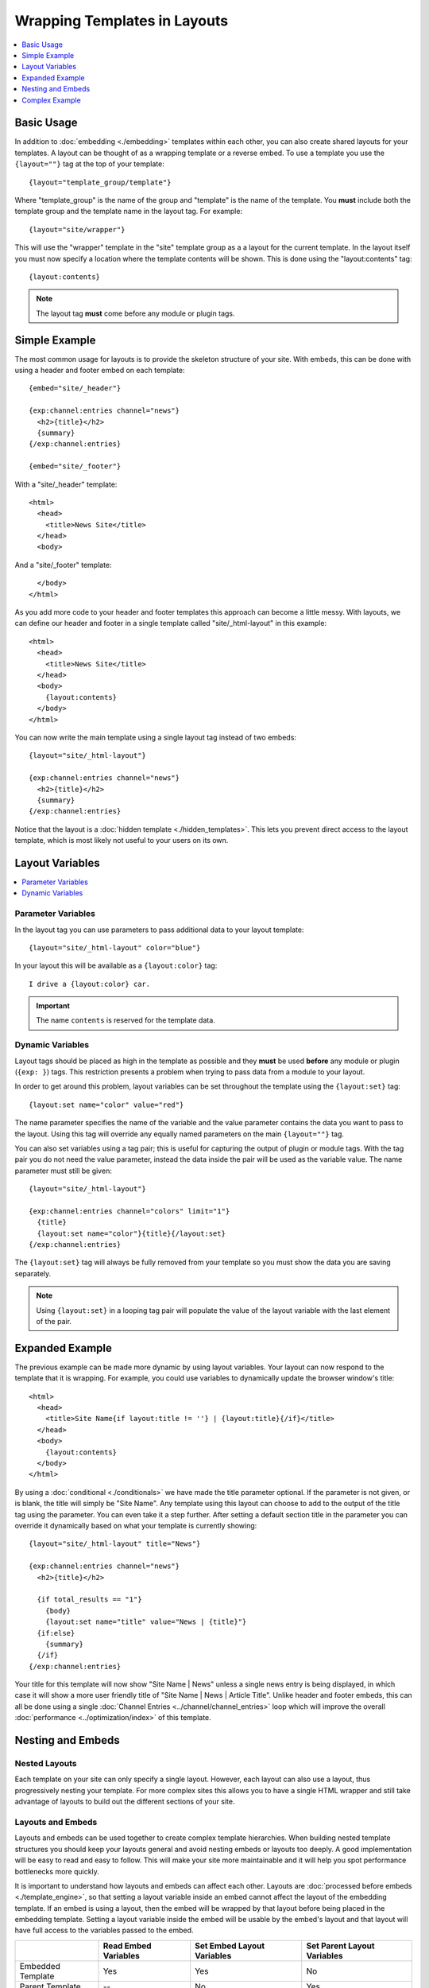 Wrapping Templates in Layouts
=============================

.. contents::
   :local:
   :depth: 1

Basic Usage
-----------

In addition to :doc:`embedding <./embedding>` templates within each other, you can also create shared layouts for your templates. A layout can be thought of as a wrapping template or a reverse embed. To use a template you use the ``{layout=""}`` tag at the top of your template::

  {layout="template_group/template"}

Where "template\_group" is the name of the group and "template" is the name of the template. You **must** include both the template group and the template name in the layout tag. For example::

{layout="site/wrapper"}

This will use the "wrapper" template in the "site" template group as a a layout for the current template. In the layout itself you must now specify a location where the template contents will be shown. This is done using the "layout:contents" tag::

  {layout:contents}

.. note:: The layout tag **must** come before any module or plugin tags.

Simple Example
--------------

The most common usage for layouts is to provide the skeleton structure of your site. With embeds, this can be done with using a header and footer embed on each template::

  {embed="site/_header"}

  {exp:channel:entries channel="news"}
    <h2>{title}</h2>
    {summary}
  {/exp:channel:entries}

  {embed="site/_footer"}

With a "site/_header" template::

  <html>
    <head>
      <title>News Site</title>
    </head>
    <body>

And a "site/_footer" template::

    </body>
  </html>

As you add more code to your header and footer templates this approach can become a little messy. With layouts, we can define our header and footer in a single template called "site/_html-layout" in this example::

  <html>
    <head>
      <title>News Site</title>
    </head>
    <body>
      {layout:contents}
    </body>
  </html>

You can now write the main template using a single layout tag instead of two embeds::

  {layout="site/_html-layout"}

  {exp:channel:entries channel="news"}
    <h2>{title}</h2>
    {summary}
  {/exp:channel:entries}

Notice that the layout is a :doc:`hidden template <./hidden_templates>`. This lets you prevent direct access to the layout template, which is most likely not useful to your users on its own.

.. _layout_variables:

Layout Variables
----------------

.. contents::
   :local:
   :depth: 1

Parameter Variables
~~~~~~~~~~~~~~~~~~~

In the layout tag you can use parameters to pass additional data to your layout template::

  {layout="site/_html-layout" color="blue"}

In your layout this will be available as a ``{layout:color}`` tag::

  I drive a {layout:color} car.

.. important:: The name ``contents`` is reserved for the template data.

Dynamic Variables
~~~~~~~~~~~~~~~~~

Layout tags should be placed as high in the template as possible and they **must** be used **before** any module or plugin (``{exp: }``) tags. This restriction presents a problem when trying to pass data from a module to your layout.

In order to get around this problem, layout variables can be set throughout the template using the ``{layout:set}`` tag::

  {layout:set name="color" value="red"}

The name parameter specifies the name of the variable and the value parameter contains the data you want to pass to the layout. Using this tag will override any equally named parameters on the main
``{layout=""}`` tag.

You can also set variables using a tag pair; this is useful for capturing the output of plugin or module tags. With the tag pair you do not need the value parameter, instead the data inside the pair will be used as the variable value. The name parameter must still be given::

  {layout="site/_html-layout"}

  {exp:channel:entries channel="colors" limit="1"}
    {title}
    {layout:set name="color"}{title}{/layout:set}
  {/exp:channel:entries}

The ``{layout:set}`` tag will always be fully removed from your template so you must show the data you are saving separately.

.. note::
  Using ``{layout:set}`` in a looping tag pair will populate the value
  of the layout variable with the last element of the pair.

Expanded Example
----------------

The previous example can be made more dynamic by using layout variables. Your layout can now respond to the template that it is wrapping. For example, you could use variables to dynamically update the browser window's title::

  <html>
    <head>
      <title>Site Name{if layout:title != ''} | {layout:title}{/if}</title>
    </head>
    <body>
      {layout:contents}
    </body>
  </html>

By using a :doc:`conditional <./conditionals>` we have made the title parameter optional. If the parameter is not given, or is blank, the title will simply be "Site Name". Any template using this layout can choose to add to the output of the title tag using the parameter. You can even take it a step further. After setting a default section title in the parameter you can override it dynamically based on what your template is currently showing::

  {layout="site/_html-layout" title="News"}

  {exp:channel:entries channel="news"}
    <h2>{title}</h2>

    {if total_results == "1"}
      {body}
      {layout:set name="title" value="News | {title}"}
    {if:else}
      {summary}
    {/if}
  {/exp:channel:entries}

Your title for this template will now show "Site Name | News" unless a single news entry is being displayed, in which case it will show a more user friendly title of "Site Name | News | Article Title". Unlike header and footer embeds, this can all be done using a single :doc:`Channel Entries <../channel/channel_entries>` loop which will improve the overall :doc:`performance <../optimization/index>` of this template.

Nesting and Embeds
------------------

Nested Layouts
~~~~~~~~~~~~~~

Each template on your site can only specify a single layout. However, each layout can also use a layout, thus progressively nesting your template. For more complex sites this allows you to have a single HTML wrapper and still take advantage of layouts to build out the different sections of your site.

Layouts and Embeds
~~~~~~~~~~~~~~~~~~

Layouts and embeds can be used together to create complex template hierarchies. When building nested template structures you should keep your layouts general and avoid nesting embeds or layouts too deeply. A good implementation will be easy to read and easy to follow. This will make your site more maintainable and it will help you spot performance bottlenecks more quickly.

It is important to understand how layouts and embeds can affect each other. Layouts are :doc:`processed before embeds
<./template_engine>`, so that setting a layout variable inside an embed cannot affect the layout of the embedding template. If an embed is using a layout, then the embed will be wrapped by that layout before being placed in the embedding template. Setting a layout variable inside the embed will be usable by the embed's layout and that layout will have full access to the variables passed to the embed.

+-----------------------+----------------------+----------------------------+-----------------------------+
|                       | Read Embed Variables | Set Embed Layout Variables | Set Parent Layout Variables |
+=======================+======================+============================+=============================+
| Embedded Template     | Yes                  | Yes                        | No                          |
+-----------------------+----------------------+----------------------------+-----------------------------+
| Parent Template       | --                   | No                         | Yes                         |
+-----------------------+----------------------+----------------------------+-----------------------------+
| Embed Layout          | Yes                  | --                         | No                          |
+-----------------------+----------------------+----------------------------+-----------------------------+
| Parent's Layout       | No                   | No                         | --                          |
+-----------------------+----------------------+----------------------------+-----------------------------+

Complex Example
---------------

Putting all of these together lets you create flexible page layouts with multiple dynamic sections. This example will add a sidebar and footer to the news example above.

We will keep the existing "site/_html-layout" from before, with a small addition to allow for additional JavaScript and CSS to be set from the template::

  <html>
    <head>
      <title>Site Name{if layout:title != ''} | {layout:title}{/if}</title>

      <link rel="stylesheet" href="/assets/global.css" type="text/css" />
      {layout:css}
    </head>
    <body>
      {layout:contents}
      {layout:js}
    </body>
  </html>

For the news section we will now have a separate layout that defines the structure of a given news page. Let's call it "news/_layout"::

  {layout="site/_html-layout"}
  {layout:set name="title"}News{if layout:title != ''} | {layout:title}{/if}{/layout:set}

  {layout:set name="css"}
    <link rel="stylesheet" href="/assets/news.css" type="text/css" />
  {/layout:set}

  <div id="wrapper">
    <div id="main">
      {layout:contents}
    </div>

    <aside>
      {layout:sidebar}
    </aside>
  </div>


Our news homepage "news/index" will use the news layout to show a list of recent entries and also provide a search box in the sidebar. We will use an embed for the search and come back to it later::

  {layout="news/_layout" title="Recent"}

  {exp:channel:entries channel="news" limit="30" dynamic="no"}
    <h2><a href="{url_title_path='news/article'}">{title}</a></h2>
    {summary}
  {/exp:channel:entries}

  {layout:set name="sidebar"}
    {embed="news/_embed-search"}
  {/layout:set}

We will use the "news/article" template to display the full article and change the sidebar to show an article list in addition to the search::

  {layout="news/_layout"}

  {exp:channel:entries channel="news" require_entry="yes"}
    {layout:set name="title" value="{title}"}

    <h1>{title}<h1>
    {body}
  {/exp:channel:entries}

  {layout:set name="sidebar"}
    {embed="news/_embed-search"}
    {embed="news/_embed-recent-articles"}
  {/layout:set}

For each element in the sidebar we will have a small piece of wrapping code in a layout, "news/_sidebar-layout"::

  <div class="sidebar-item">
    <header>{layout:header}</header>
    {layout:contents}
  </div>

Now we can create "news/_embed-search" using the :doc:`Simple Search Form <../add-ons/search/simple>` tag::

  {layout="news/_sidebar-layout" header="Search"}

  {exp:search:simple_form channel="news"}
    <input type="search" name="keywords" maxlength="100">
    <input type="submit" value="Submit">
  {/exp:search:simple_form}

And "news/_embed-recent-articles"::

  {layout="news/_sidebar-layout" header="Recent Articles"}

  <ul>
    {exp:channel:entries channel="news" limit="10" dynamic="no" disable="custom_fields"}
      <li>{title}</li>
    {/exp:channel:entries}
  </ul>
